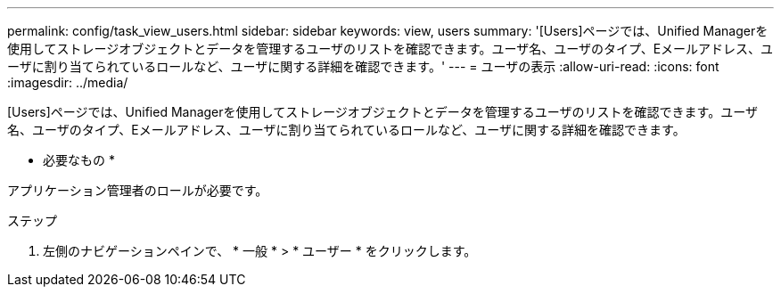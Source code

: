 ---
permalink: config/task_view_users.html 
sidebar: sidebar 
keywords: view, users 
summary: '[Users]ページでは、Unified Managerを使用してストレージオブジェクトとデータを管理するユーザのリストを確認できます。ユーザ名、ユーザのタイプ、Eメールアドレス、ユーザに割り当てられているロールなど、ユーザに関する詳細を確認できます。' 
---
= ユーザの表示
:allow-uri-read: 
:icons: font
:imagesdir: ../media/


[role="lead"]
[Users]ページでは、Unified Managerを使用してストレージオブジェクトとデータを管理するユーザのリストを確認できます。ユーザ名、ユーザのタイプ、Eメールアドレス、ユーザに割り当てられているロールなど、ユーザに関する詳細を確認できます。

* 必要なもの *

アプリケーション管理者のロールが必要です。

.ステップ
. 左側のナビゲーションペインで、 * 一般 * > * ユーザー * をクリックします。

